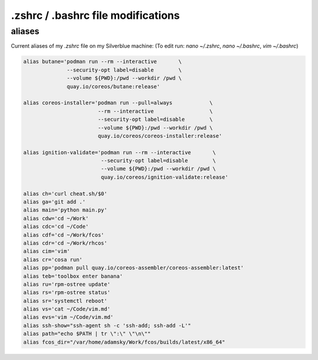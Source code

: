 .zshrc / .bashrc file modifications
===================================

aliases
-------

Current aliases of my `.zshrc` file on my Silverblue machine:
(To edit run: `nano ~/.zshrc`, `nano ~/.bashrc`, `vim ~/.bashrc`)

.. code-block:: console

        alias butane='podman run --rm --interactive       \
                      --security-opt label=disable        \
                      --volume ${PWD}:/pwd --workdir /pwd \
                      quay.io/coreos/butane:release'

        alias coreos-installer='podman run --pull=always            \
                                --rm --interactive                  \
                                --security-opt label=disable        \
                                --volume ${PWD}:/pwd --workdir /pwd \
                                quay.io/coreos/coreos-installer:release'

        alias ignition-validate='podman run --rm --interactive       \
                                 --security-opt label=disable        \
                                 --volume ${PWD}:/pwd --workdir /pwd \
                                 quay.io/coreos/ignition-validate:release'

        alias ch='curl cheat.sh/$0'
        alias ga='git add .'
        alias main='python main.py'
        alias cdw='cd ~/Work'
        alias cdc='cd ~/Code'
        alias cdf='cd ~/Work/fcos'
        alias cdr='cd ~/Work/rhcos'
        alias cim='vim'
        alias cr='cosa run'
        alias pp='podman pull quay.io/coreos-assembler/coreos-assembler:latest'
        alias teb='toolbox enter banana'
        alias ru='rpm-ostree update'
        alias rs='rpm-ostree status'
        alias sr='systemctl reboot'
        alias vs='cat ~/Code/vim.md'
        alias evs='vim ~/Code/vim.md'
        alias ssh-show="ssh-agent sh -c 'ssh-add; ssh-add -L'"
        alias path="echo $PATH | tr \":\" \"\n\""
        alias fcos_dir="/var/home/adamsky/Work/fcos/builds/latest/x86_64"

